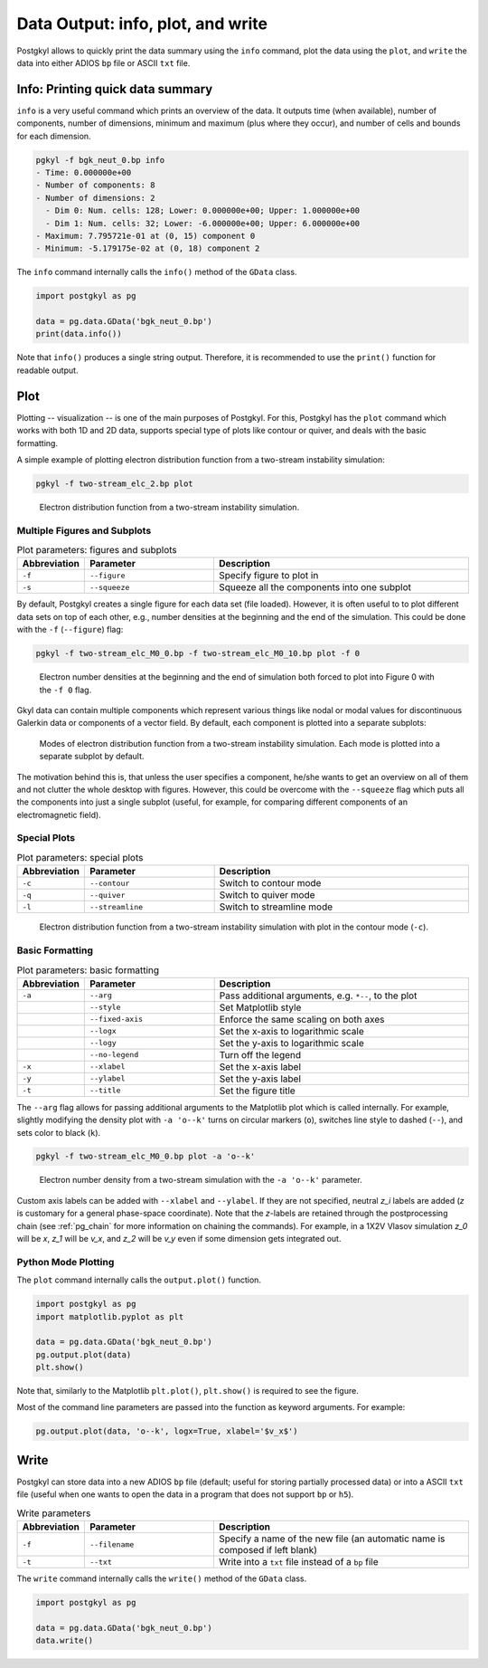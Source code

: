 .. _pg_output:

Data Output: info, plot, and write
++++++++++++++++++++++++++++++++++

Postgkyl allows to quickly print the data summary using the ``info``
command, plot the data using the ``plot``, and ``write`` the data into
either ADIOS ``bp`` file or ASCII ``txt`` file.

Info: Printing quick data summary
---------------------------------

``info`` is a very useful command which prints an overview of the
data. It outputs time (when available), number of components, number
of dimensions, minimum and maximum (plus where they occur), and
number of cells and bounds for each dimension.

.. code-block:: bash

   pgkyl -f bgk_neut_0.bp info
   - Time: 0.000000e+00
   - Number of components: 8
   - Number of dimensions: 2
     - Dim 0: Num. cells: 128; Lower: 0.000000e+00; Upper: 1.000000e+00
     - Dim 1: Num. cells: 32; Lower: -6.000000e+00; Upper: 6.000000e+00
   - Maximum: 7.795721e-01 at (0, 15) component 0
   - Minimum: -5.179175e-02 at (0, 18) component 2

The ``info`` command internally calls the ``info()`` method of the
``GData`` class.

.. code-block:: python

  import postgkyl as pg
  
  data = pg.data.GData('bgk_neut_0.bp')
  print(data.info())

Note that ``info()`` produces a single string output. Therefore, it is
recommended to use the ``print()`` function for readable output.


Plot
----

Plotting -- visualization -- is one of the main purposes of Postgkyl.
For this, Postgkyl has the ``plot`` command which works with both 1D
and 2D data, supports special type of plots like contour or quiver,
and deals with the basic formatting.

A simple example of plotting electron distribution function from a
two-stream instability simulation:

.. code-block:: bash

   pgkyl -f two-stream_elc_2.bp plot

.. figure:: fig/output_1.png
   :scale: 50 %

   Electron distribution function from a two-stream
   instability simulation.


Multiple Figures and Subplots
^^^^^^^^^^^^^^^^^^^^^^^^^^^^^

.. list-table:: Plot parameters: figures and subplots
   :widths: 10, 30, 60
   :header-rows: 1

   * - Abbreviation
     - Parameter
     - Description
   * - ``-f``
     - ``--figure``
     - Specify figure to plot in
   * - ``-s``
     - ``--squeeze``
     - Squeeze all the components into one subplot

By default, Postgkyl creates a single figure for each data set (file
loaded).  However, it is often useful to to plot different data sets
on top of each other, e.g., number densities at the beginning and the
end of the simulation. This could be done with the ``-f``
(``--figure``) flag:

.. code-block:: bash

   pgkyl -f two-stream_elc_M0_0.bp -f two-stream_elc_M0_10.bp plot -f 0

.. figure:: fig/output_2.png
   :scale: 50 %

   Electron number densities at the beginning and the end of
   simulation both forced to plot into Figure 0 with the ``-f 0`` flag.

Gkyl data can contain multiple components which represent various
things like nodal or modal values for discontinuous Galerkin data or
components of a vector field.  By default, each component is plotted
into a separate subplots:

.. figure:: fig/output_3.png
   :scale: 50 %

   Modes of electron distribution function from a two-stream
   instability simulation. Each mode is plotted into a separate
   subplot by default.

The motivation behind this is, that unless the user specifies a
component, he/she wants to get an overview on all of them and not
clutter the whole desktop with figures.  However, this could be
overcome with the ``--squeeze`` flag which puts all the components
into just a single subplot (useful, for example, for comparing different
components of an electromagnetic field).
   
Special Plots
^^^^^^^^^^^^^

.. list-table:: Plot parameters: special plots
   :widths: 10, 30, 60
   :header-rows: 1

   * - Abbreviation
     - Parameter
     - Description
   * - ``-c``
     - ``--contour``
     - Switch to contour mode
   * - ``-q``
     - ``--quiver``
     - Switch to quiver mode
   * - ``-l``
     - ``--streamline``
     - Switch to streamline mode

.. figure:: fig/output_4.png
   :scale: 50 %

   Electron distribution function from a two-stream
   instability simulation with plot in the contour mode (``-c``).

Basic Formatting
^^^^^^^^^^^^^^^

.. list-table:: Plot parameters: basic formatting
   :widths: 10, 30, 60
   :header-rows: 1

   * - Abbreviation
     - Parameter
     - Description
   * - ``-a``
     - ``--arg``
     - Pass additional arguments, e.g. ``*--``, to the plot
   * -
     - ``--style``
     - Set Matplotlib style
   * -
     - ``--fixed-axis``
     - Enforce the same scaling on both axes
   * -
     - ``--logx``
     - Set the x-axis to logarithmic scale
   * -
     - ``--logy``
     - Set the y-axis to logarithmic scale
   * -
     - ``--no-legend``
     - Turn off the legend
   * - ``-x``
     - ``--xlabel``
     - Set the x-axis label
   * - ``-y``
     - ``--ylabel``
     - Set the y-axis label
   * - ``-t``
     - ``--title``
     - Set the figure title

The ``--arg`` flag allows for passing additional arguments to the
Matplotlib plot which is called internally. For example, slightly
modifying the density plot with ``-a 'o--k'`` turns on circular
markers (``o``), switches line style to dashed (``--``), and sets
color to black (``k``).

.. code-block:: bash

   pgkyl -f two-stream_elc_M0_0.bp plot -a 'o--k'

.. figure:: fig/output_5.png
   :scale: 50 %

   Electron number density from a two-stream simulation with the ``-a
   'o--k'`` parameter.

Custom axis labels can be added with ``--xlabel`` and ``--ylabel``. If
they are not specified, neutral *z_i* labels are added (*z* is
customary for a general phase-space coordinate).  Note that the
*z*-labels are retained through the postprocessing chain (see
:ref:`pg_chain` for more information on chaining the commands).  For
example, in a 1X2V Vlasov simulation *z_0* will be *x*, *z_1* will be
*v_x*, and *z_2* will be *v_y* even if some dimension gets integrated
out.

Python Mode Plotting
^^^^^^^^^^^^^^^^^^^^

The ``plot`` command internally calls the ``output.plot()`` function.

.. code-block:: python

  import postgkyl as pg
  import matplotlib.pyplot as plt
  
  data = pg.data.GData('bgk_neut_0.bp')
  pg.output.plot(data)
  plt.show()

Note that, similarly to the Matplotlib ``plt.plot()``, ``plt.show()``
is required to see the figure.

Most of the command line parameters are passed into the function as keyword
arguments. For example:

.. code-block:: python

  pg.output.plot(data, 'o--k', logx=True, xlabel='$v_x$')


Write
-----

Postgkyl can store data into a new ADIOS ``bp`` file (default; useful for
storing partially processed data) or into a ASCII ``txt`` file (useful
when one wants to open the data in a program that does not support
``bp`` or ``h5``).

.. list-table:: Write parameters
   :widths: 10, 30, 60
   :header-rows: 1

   * - Abbreviation
     - Parameter
     - Description
   * - ``-f``
     - ``--filename``
     - Specify a name of the new file (an automatic name is
       composed if left blank)
   * - ``-t``
     - ``--txt``
     - Write into a ``txt`` file instead of a ``bp`` file

The ``write`` command internally calls the ``write()`` method of the
``GData`` class.

.. code-block:: python

  import postgkyl as pg
  
  data = pg.data.GData('bgk_neut_0.bp')
  data.write()
